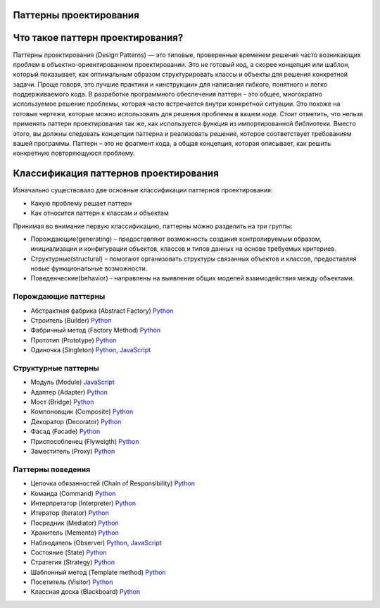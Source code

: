 =======================
Паттерны проектирования
=======================

=======================
Что такое паттерн проектирования?
=======================
Паттерны проектирования (Design Patterns) — это типовые, проверенные временем решения часто возникающих проблем в объектно-ориентированном проектировании. Это не готовый код, а скорее концепция или шаблон, который показывает, как оптимальным образом структурировать классы и объекты для решения конкретной задачи.
Проще говоря, это лучшие практики и «инструкции» для написания гибкого, понятного и легко поддерживаемого кода.
В разработке программного обеспечения паттерн – это общее, многократно используемое решение проблемы, которая часто встречается внутри конкретной ситуации. Это похоже на готовые чертежи, которые можно использовать для решения проблемы в вашем коде.
Стоит отметить, что нельзя применять паттерн проектирования так же, как используется функция из импортированной библиотеки. Вместо этого, вы должны следовать концепции паттерна и реализовать решение, которое соответствует требованиям вашей программы. Паттерн – это не фрагмент кода, а общая концепция, которая описывает, как решить конкретную повторяющуюся проблему.

=======================
Классификация паттернов проектирования
=======================
Изначально существовало две основные классификации паттернов проектирования:

* Какую проблему решает паттерн
* Как относится паттерн к классам и объектам

Принимая во внимание первую классификацию, паттерны можно разделить на три группы:

* Порождающие(generating) – предоставляют возможность создания контролируемым образом, инициализации и конфигурации объектов, классов и типов данных на основе требуемых критериев.
* Структурные(structural) – помогают организовать структуры связанных объектов и классов, предоставляя новые функциональные возможности.
* Поведенческие(behavior) - направлены на выявление общих моделей взаимодействия между объектами.




Порождающие паттерны
====================

* Абстрактная фабрика (Abstract Factory) `Python <generating/abstract_factory.py>`_
* Строитель (Builder) `Python <generating/builder.py>`_
* Фабричный метод (Factory Method) `Python <generating/factory_method.py>`_
* Прототип (Prototype) `Python <generating/prototype.py>`_
* Одиночка (Singleton) `Python <generating/singleton.py>`_, `JavaScript <generating/singleton.js>`_


Структурные паттерны
====================

* Модуль (Module) `JavaScript <structural/module.js>`_
* Адаптер (Adapter) `Python <structural/adapter.py>`_
* Мост (Bridge) `Python <structural/bridge.py>`_
* Компоновщик (Composite) `Python <structural/composite.py>`_
* Декоратор (Decorator) `Python <structural/decorator.py>`_
* Фасад (Facade) `Python <structural/facade.py>`_
* Приспособленец (Flyweigth) `Python <structural/flyweight.py>`_
* Заместитель (Proxy) `Python <structural/proxy.py>`_


Паттерны поведения
==================

* Цепочка обязанностей (Chain of Responsibility) `Python <behavior/chain_of_responsibility.py>`_
* Команда (Command) `Python <behavior/command.py>`_
* Интерпретатор (Interpreter) `Python <behavior/interpreter.py>`_
* Итератор (Iterator) `Python <behavior/iterator.py>`_
* Посредник (Mediator) `Python <behavior/mediator.py>`_
* Хранитель (Memento) `Python <behavior/memento.py>`_
* Наблюдатель (Observer) `Python <behavior/observer.py>`_, `JavaScript <behavior/observer.js>`_
* Состояние (State) `Python <behavior/state.py>`_
* Стратегия (Strategy) `Python <behavior/strategy.py>`_
* Шаблонный метод (Template method) `Python <behavior/template_method.py>`_
* Посетитель (Visitor) `Python <behavior/visitor.py>`_
* Классная доска (Blackboard) `Python <behavior/blackboard.py>`_
